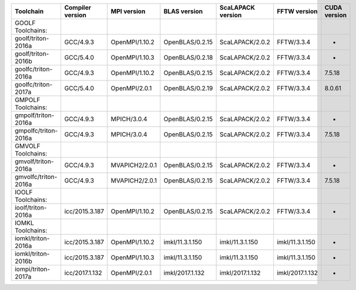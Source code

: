 
+------------------------+--------------------+------------------+-------------------+---------------------+-------------------+----------------+
| Toolchain              | Compiler version   | MPI version      | BLAS version      | ScaLAPACK version   | FFTW version      | CUDA version   |
+========================+====================+==================+===================+=====================+===================+================+
| GOOLF Toolchains:      |                    |                  |                   |                     |                   |                |
+------------------------+--------------------+------------------+-------------------+---------------------+-------------------+----------------+
| goolf/triton-2016a     | GCC/4.9.3          | OpenMPI/1.10.2   | OpenBLAS/0.2.15   | ScaLAPACK/2.0.2     | FFTW/3.3.4        | -              |
+------------------------+--------------------+------------------+-------------------+---------------------+-------------------+----------------+
| goolf/triton-2016b     | GCC/5.4.0          | OpenMPI/1.10.3   | OpenBLAS/0.2.18   | ScaLAPACK/2.0.2     | FFTW/3.3.4        | -              |
+------------------------+--------------------+------------------+-------------------+---------------------+-------------------+----------------+
| goolfc/triton-2016a    | GCC/4.9.3          | OpenMPI/1.10.2   | OpenBLAS/0.2.15   | ScaLAPACK/2.0.2     | FFTW/3.3.4        | 7.5.18         |
+------------------------+--------------------+------------------+-------------------+---------------------+-------------------+----------------+
| goolfc/triton-2017a    | GCC/5.4.0          | OpenMPI/2.0.1    | OpenBLAS/0.2.19   | ScaLAPACK/2.0.2     | FFTW/3.3.4        | 8.0.61         |
+------------------------+--------------------+------------------+-------------------+---------------------+-------------------+----------------+
| GMPOLF Toolchains:     |                    |                  |                   |                     |                   |                |
+------------------------+--------------------+------------------+-------------------+---------------------+-------------------+----------------+
| gmpolf/triton-2016a    | GCC/4.9.3          | MPICH/3.0.4      | OpenBLAS/0.2.15   | ScaLAPACK/2.0.2     | FFTW/3.3.4        | -              |
+------------------------+--------------------+------------------+-------------------+---------------------+-------------------+----------------+
| gmpolfc/triton-2016a   | GCC/4.9.3          | MPICH/3.0.4      | OpenBLAS/0.2.15   | ScaLAPACK/2.0.2     | FFTW/3.3.4        | 7.5.18         |
+------------------------+--------------------+------------------+-------------------+---------------------+-------------------+----------------+
| GMVOLF Toolchains:     |                    |                  |                   |                     |                   |                |
+------------------------+--------------------+------------------+-------------------+---------------------+-------------------+----------------+
| gmvolf/triton-2016a    | GCC/4.9.3          | MVAPICH2/2.0.1   | OpenBLAS/0.2.15   | ScaLAPACK/2.0.2     | FFTW/3.3.4        | -              |
+------------------------+--------------------+------------------+-------------------+---------------------+-------------------+----------------+
| gmvolfc/triton-2016a   | GCC/4.9.3          | MVAPICH2/2.0.1   | OpenBLAS/0.2.15   | ScaLAPACK/2.0.2     | FFTW/3.3.4        | 7.5.18         |
+------------------------+--------------------+------------------+-------------------+---------------------+-------------------+----------------+
| IOOLF Toolchains:      |                    |                  |                   |                     |                   |                |
+------------------------+--------------------+------------------+-------------------+---------------------+-------------------+----------------+
| ioolf/triton-2016a     | icc/2015.3.187     | OpenMPI/1.10.2   | OpenBLAS/0.2.15   | ScaLAPACK/2.0.2     | FFTW/3.3.4        | -              |
+------------------------+--------------------+------------------+-------------------+---------------------+-------------------+----------------+
| IOMKL Toolchains:      |                    |                  |                   |                     |                   |                |
+------------------------+--------------------+------------------+-------------------+---------------------+-------------------+----------------+
| iomkl/triton-2016a     | icc/2015.3.187     | OpenMPI/1.10.2   | imkl/11.3.1.150   | imkl/11.3.1.150     | imkl/11.3.1.150   | -              |
+------------------------+--------------------+------------------+-------------------+---------------------+-------------------+----------------+
| iomkl/triton-2016b     | icc/2015.3.187     | OpenMPI/1.10.3   | imkl/11.3.1.150   | imkl/11.3.1.150     | imkl/11.3.1.150   | -              |
+------------------------+--------------------+------------------+-------------------+---------------------+-------------------+----------------+
| iompi/triton-2017a     | icc/2017.1.132     | OpenMPI/2.0.1    | imkl/2017.1.132   | imkl/2017.1.132     | imkl/2017.1.132   | -              |
+------------------------+--------------------+------------------+-------------------+---------------------+-------------------+----------------+
